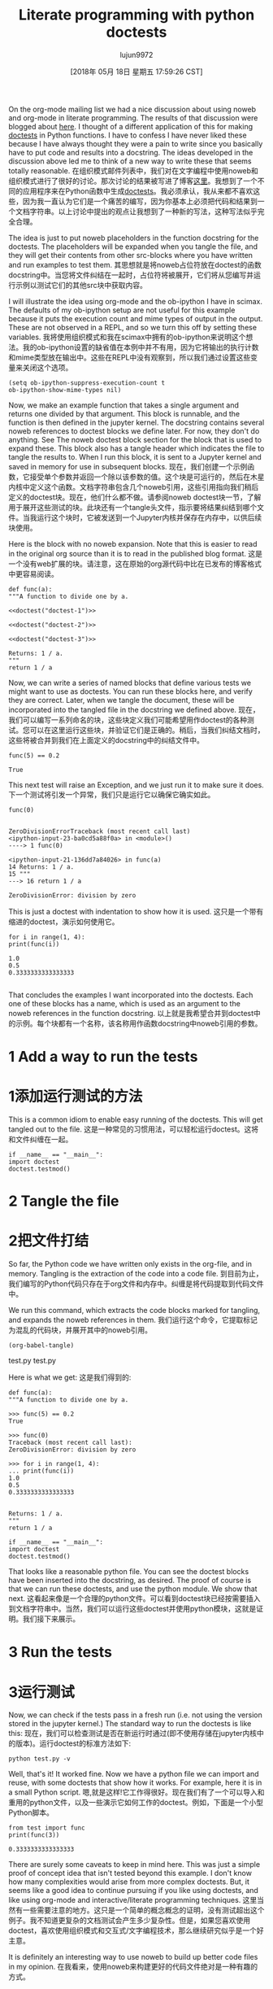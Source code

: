 #+TITLE: Literate programming with python doctests
#+URL: http://kitchingroup.cheme.cmu.edu/blog/2018/05/17/Literate-programming-with-python-doctests/
#+AUTHOR: lujun9972
#+TAGS: raw
#+DATE: [2018年 05月 18日 星期五 17:59:26 CST]
#+LANGUAGE:  zh-CN
#+OPTIONS:  H:6 num:nil toc:t n:nil ::t |:t ^:nil -:nil f:t *:t <:nil

On the org-mode mailing list we had a nice discussion about using noweb and org-mode in literate programming. The results of that discussion were blogged about [[http://kdr2.com/tech/emacs/1805-approach-org-ref-code-to-text.html][here]]. I thought of a different application of this for making [[https://pymotw.com/3/doctest/][doctests]] in Python functions. I have to confess I have never liked these because I have always thought they were a pain to write since you basically have to put code and results into a docstring. The ideas developed in the discussion above led me to think of a new way to write these that seems totally reasonable.
在组织模式邮件列表中，我们对在文字编程中使用noweb和组织模式进行了很好的讨论。那次讨论的结果被写进了博客[[http://kdr2.com/tech/emacs/1805-approach-org-refcodetotext.html][这里]]。我想到了一个不同的应用程序来在Python函数中生成[[https://pymotw.com/3/doctest/][doctests]]。我必须承认，我从来都不喜欢这些，因为我一直认为它们是一个痛苦的编写，因为你基本上必须把代码和结果到一个文档字符串。以上讨论中提出的观点让我想到了一种新的写法，这种写法似乎完全合理。

The idea is just to put noweb placeholders in the function docstring for the doctests. The placeholders will be expanded when you tangle the file, and they will get their contents from other src-blocks where you have written and run examples to test them.
其思想就是将noweb占位符放在doctest的函数docstring中。当您将文件纠结在一起时，占位符将被展开，它们将从您编写并运行示例以测试它们的其他src块中获取内容。

I will illustrate the idea using org-mode and the ob-ipython I have in scimax. The defaults of my ob-ipython setup are not useful for this example because it puts the execution count and mime types of output in the output. These are not observed in a REPL, and so we turn this off by setting these variables.
我将使用组织模式和我在scimax中拥有的ob-ipython来说明这个想法。我的ob-ipython设置的缺省值在本例中并不有用，因为它将输出的执行计数和mime类型放在输出中。这些在REPL中没有观察到，所以我们通过设置这些变量来关闭这个选项。

#+BEGIN_EXAMPLE
(setq ob-ipython-suppress-execution-count t
ob-ipython-show-mime-types nil)
#+END_EXAMPLE

Now, we make an example function that takes a single argument and returns one divided by that argument. This block is runnable, and the function is then defined in the jupyter kernel. The docstring contains several noweb references to doctest blocks we define later. For now, they don't do anything. See The noweb doctest block section for the block that is used to expand these. This block also has a tangle header which indicates the file to tangle the results to. When I run this block, it is sent to a Jupyter kernel and saved in memory for use in subsequent blocks.
现在，我们创建一个示例函数，它接受单个参数并返回一个除以该参数的值。这个块是可运行的，然后在木星内核中定义这个函数。文档字符串包含几个noweb引用，这些引用指向我们稍后定义的doctest块。现在，他们什么都不做。请参阅noweb doctest块一节，了解用于展开这些测试的块。此块还有一个tangle头文件，指示要将结果纠结到哪个文件。当我运行这个块时，它被发送到一个Jupyter内核并保存在内存中，以供后续块使用。

Here is the block with no noweb expansion. Note that this is easier to read in the original org source than it is to read in the published blog format.
这是一个没有web扩展的块。请注意，这在原始的org源代码中比在已发布的博客格式中更容易阅读。

#+BEGIN_EXAMPLE
def func(a):
"""A function to divide one by a.

<<doctest("doctest-1")>>

<<doctest("doctest-2")>>

<<doctest("doctest-3")>>

Returns: 1 / a.
"""
return 1 / a
#+END_EXAMPLE

Now, we can write a series of named blocks that define various tests we might want to use as doctests. You can run these blocks here, and verify they are correct. Later, when we tangle the document, these will be incorporated into the tangled file in the docstring we defined above.
现在，我们可以编写一系列命名的块，这些块定义我们可能希望用作doctest的各种测试。您可以在这里运行这些块，并验证它们是正确的。稍后，当我们纠结文档时，这些将被合并到我们在上面定义的docstring中的纠结文件中。

#+BEGIN_EXAMPLE
func(5) == 0.2
#+END_EXAMPLE

#+BEGIN_EXAMPLE
True
#+END_EXAMPLE

This next test will raise an Exception, and we just run it to make sure it does.
下一个测试将引发一个异常，我们只是运行它以确保它确实如此。

#+BEGIN_EXAMPLE
func(0)
#+END_EXAMPLE

#+BEGIN_EXAMPLE

ZeroDivisionErrorTraceback (most recent call last)
<ipython-input-23-ba0cd5a88f0a> in <module>()
----> 1 func(0)

<ipython-input-21-136dd7a84026> in func(a)
14 Returns: 1 / a.
15 """
---> 16 return 1 / a

ZeroDivisionError: division by zero
#+END_EXAMPLE

This is just a doctest with indentation to show how it is used.
这只是一个带有缩进的doctest，演示如何使用它。

#+BEGIN_EXAMPLE
for i in range(1, 4):
print(func(i))
#+END_EXAMPLE

#+BEGIN_EXAMPLE
1.0
0.5
0.3333333333333333

#+END_EXAMPLE

That concludes the examples I want incorporated into the doctests. Each one of these blocks has a name, which is used as an argument to the noweb references in the function docstring.
以上就是我希望合并到doctest中的示例。每个块都有一个名称，该名称用作函数docstring中noweb引用的参数。

* 1 Add a way to run the tests
* 1添加运行测试的方法

This is a common idiom to enable easy running of the doctests. This will get tangled out to the file.
这是一种常见的习惯用法，可以轻松运行doctest。这将和文件纠缠在一起。

#+BEGIN_EXAMPLE
if __name__ == "__main__":
import doctest
doctest.testmod()
#+END_EXAMPLE

* 2 Tangle the file
* 2把文件打结

So far, the Python code we have written only exists in the org-file, and in memory. Tangling is the extraction of the code into a code file.
到目前为止，我们编写的Python代码只存在于org文件和内存中。纠缠是将代码提取到代码文件中。

We run this command, which extracts the code blocks marked for tangling, and expands the noweb references in them.
我们运行这个命令，它提取标记为混乱的代码块，并展开其中的noweb引用。

#+BEGIN_EXAMPLE
(org-babel-tangle)
#+END_EXAMPLE

test.py
test.py

Here is what we get:
这是我们得到的:

#+BEGIN_EXAMPLE
def func(a):
"""A function to divide one by a.

>>> func(5) == 0.2
True

>>> func(0)
Traceback (most recent call last):
ZeroDivisionError: division by zero

>>> for i in range(1, 4):
... print(func(i))
1.0
0.5
0.3333333333333333


Returns: 1 / a.
"""
return 1 / a

if __name__ == "__main__":
import doctest
doctest.testmod()
#+END_EXAMPLE

That looks like a reasonable python file. You can see the doctest blocks have been inserted into the docstring, as desired. The proof of course is that we can run these doctests, and use the python module. We show that next.
这看起来像是一个合理的python文件。可以看到doctest块已经按需要插入到文档字符串中。当然，我们可以运行这些doctest并使用python模块，这就是证明。我们接下来展示。

* 3 Run the tests
* 3运行测试

Now, we can check if the tests pass in a fresh run (i.e. not using the version stored in the jupyter kernel.) The standard way to run the doctests is like this:
现在，我们可以检查测试是否在新运行时通过(即不使用存储在jupyter内核中的版本)。运行doctest的标准方法如下:

#+BEGIN_EXAMPLE
python test.py -v
#+END_EXAMPLE

Well, that's it! It worked fine. Now we have a python file we can import and reuse, with some doctests that show how it works. For example, here it is in a small Python script.
嗯,就是这样!它工作得很好。现在我们有了一个可以导入和重用的python文件，以及一些演示它如何工作的doctest。例如，下面是一个小型Python脚本。

#+BEGIN_EXAMPLE
from test import func
print(func(3))
#+END_EXAMPLE

#+BEGIN_EXAMPLE
0.3333333333333333
#+END_EXAMPLE

There are surely some caveats to keep in mind here. This was just a simple proof of concept idea that isn't tested beyond this example. I don't know how many complexities would arise from more complex doctests. But, it seems like a good idea to continue pursuing if you like using doctests, and like using org-mode and interactive/literate programming techniques.
这里当然有一些需要注意的地方。这只是一个简单的概念概念的证明，没有测试超出这个例子。我不知道更复杂的文档测试会产生多少复杂性。但是，如果您喜欢使用doctest，喜欢使用组织模式和交互式/文字编程技术，那么继续研究似乎是一个好主意。

It is definitely an interesting way to use noweb to build up better code files in my opinion.
在我看来，使用noweb来构建更好的代码文件绝对是一种有趣的方式。

* 4 The noweb doctest block
* 4 noweb doctest块

These blocks are used in the noweb expansions. Each block takes a variable which is the name of a block. This block grabs the body of the named src block and formats it as if it was in a REPL.
这些块用于noweb扩展。每个块都有一个变量，它是块的名称。这个块获取已命名的src块的主体，并将其格式化为REPL格式。

We also grab the results of the named block and format it for the doctest. We use a heuristic to detect Tracebacks and modify the output to be consistent with it. In that case we assume the relevant Traceback is on the last line.
我们还获取命名块的结果并将其格式化为doctest。我们使用一种启发式方法来检测回溯并修改输出使之与之一致。在这种情况下，我们假设相关的回溯在最后一行。

Admittedly, this does some fragile feeling things, like trimming whitespace here and there to remove blank lines, and quoting quotes (which was not actually used in this example), and removing the ": " pieces of ob-ipython results. Probably other ways of running the src-blocks would not be that suitable for this.
诚然，这确实做了一些让人感觉很脆弱的事情，比如在这里和那里删除空白行，引用引号(在本例中并没有实际使用)，以及删除ob-ipython结果的“:”部分。可能运行src块的其他方法并不适合这种情况。

#+BEGIN_EXAMPLE
(org-babel-goto-named-src-block name)
(let* ((src (s-trim-right (org-element-property :value (org-element-context))))
(src-lines (split-string src "n"))
body result)
(setq body
(s-trim-right
(s-concat ">>> " (car src-lines) "n"
(s-join "n" (mapcar (lambda (s)
(concat "... " s))
(cdr src-lines))))))
;; now the results
(org-babel-goto-named-result name)
(let ((result (org-element-context)))
(setq result
(thread-last
(buffer-substring (org-element-property :contents-begin result)
(org-element-property :contents-end result))
(s-trim)
;; remove ": " from beginning of lines
(replace-regexp-in-string "^: *" "")
;; quote quotes
(replace-regexp-in-string "\"" "\\"")))
(when (string-match "Traceback" result)
(setq result (format
"Traceback (most recent call last):n%s"
(car (last (split-string result "n"))))))
(concat body "n" result)))
#+END_EXAMPLE
